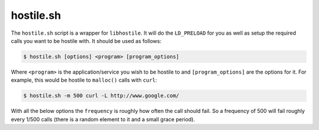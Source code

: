 hostile.sh
==========

.. program:: hostile.sh

The ``hostile.sh`` script is a wrapper for ``libhostile``. It will do the ``LD_PRELOAD`` for you as well as setup the required calls you want to be hostile with. It should be used as follows:

.. code-block:: bash

   $ hostile.sh [options] <program> [program_options]

Where ``<program>`` is the application/service you wish to be hostile to and ``[program_options]`` are the options for it. For example, this would be hostile to ``malloc()`` calls with ``curl``:

.. code-block:: bash

   $ hostile.sh -m 500 curl -L http://www.google.com/

With all the below options the ``frequency`` is roughly how often the call should fail. So a frequency of 500 will fail roughly every 1/500 calls (there is a random element to it and a small grace period).

.. option:: -a frequency

   Become hostile on ``accept()`` and ``accept4()`` calls.

.. option:: -c frequency

   Become hostile on ``connect()`` calls

.. option:: -e frequency

   Become hostile on ``recv()`` calls

.. option:: -g frequency

   Become hostile on ``getaddrinfo()`` calls

.. option:: -l frequency

   Become hostile on ``poll()`` calls

.. option:: -m frequency

   Become hostile on ``malloc()`` calls

.. option:: -o frequency

   Become hostile on ``socket()`` calls

.. option:: -p frequency

   Become hostile on ``pipe()`` and ``pipe2()`` calls

.. option:: -r frequency

   Become hostile on ``realloc()`` calls

.. option:: -s frequency

   Become hostile on ``send()`` calls

.. option:: -t frequency

   Become hostile on ``setsockopt()`` calls

.. option:: -w frequency

   Become hostile on ``write()`` calls

.. option:: -x frequency

   Become hostile on ``close()`` calls
